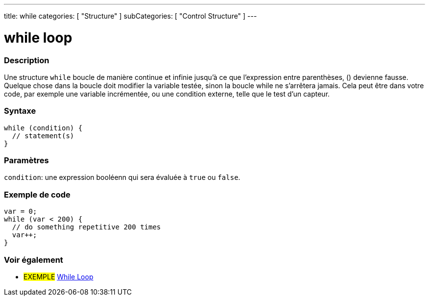 ---
title: while
categories: [ "Structure" ]
subCategories: [ "Control Structure" ]
---





= while loop


// OVERVIEW SECTION STARTS
[#overview]
--

[float]
=== Description
[%hardbreaks]
Une structure `while` boucle de manière continue et infinie jusqu'à ce que l'expression entre parenthèses, () devienne fausse. Quelque chose dans la boucle doit modifier la variable testée, sinon la boucle while ne s'arrêtera jamais. Cela peut être dans votre code, par exemple une variable incrémentée, ou une condition externe, telle que le test d'un capteur.

[float]
=== Syntaxe
[source,arduino]
----
while (condition) {
  // statement(s)
}
----


[float]
=== Paramètres
`condition`: une expression booléenn qui sera évaluée à `true` ou `false`.

--
// OVERVIEW SECTION ENDS




// HOW TO USE SECTION STARTS
[#howtouse]
--

[float]
=== Exemple de code

[source,arduino]
----
var = 0;
while (var < 200) {
  // do something repetitive 200 times
  var++;
}
----

--
// HOW TO USE SECTION ENDS



// SEE ALSO SECTION BEGINS
[#see_also]
--

[float]
=== Voir également

[role="language"]

[role="example"]
* #EXEMPLE# https://arduino.cc/en/Tutorial/WhileLoop[While Loop^]

--
// SEE ALSO SECTION ENDS
